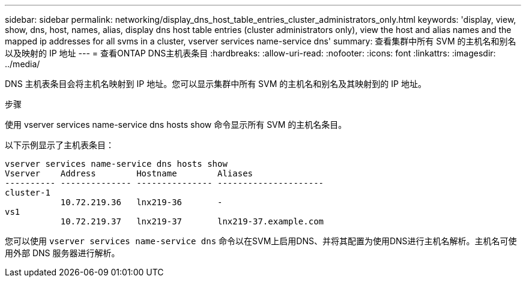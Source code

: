 ---
sidebar: sidebar 
permalink: networking/display_dns_host_table_entries_cluster_administrators_only.html 
keywords: 'display, view, show, dns, host, names, alias, display dns host table entries (cluster administrators only), view the host and alias names and the mapped ip addresses for all svms in a cluster, vserver services name-service dns' 
summary: 查看集群中所有 SVM 的主机名和别名以及映射的 IP 地址 
---
= 查看ONTAP DNS主机表条目
:hardbreaks:
:allow-uri-read: 
:nofooter: 
:icons: font
:linkattrs: 
:imagesdir: ../media/


[role="lead"]
DNS 主机表条目会将主机名映射到 IP 地址。您可以显示集群中所有 SVM 的主机名和别名及其映射到的 IP 地址。

.步骤
使用 vserver services name-service dns hosts show 命令显示所有 SVM 的主机名条目。

以下示例显示了主机表条目：

....
vserver services name-service dns hosts show
Vserver    Address        Hostname        Aliases
---------- -------------- --------------- ---------------------
cluster-1
           10.72.219.36   lnx219-36       -
vs1
           10.72.219.37   lnx219-37       lnx219-37.example.com
....
您可以使用 `vserver services name-service dns` 命令以在SVM上启用DNS、并将其配置为使用DNS进行主机名解析。主机名可使用外部 DNS 服务器进行解析。
